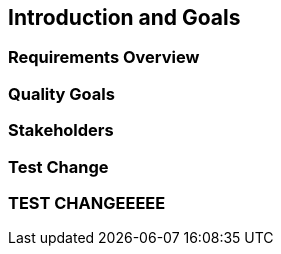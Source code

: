 == Introduction and Goals

=== Requirements Overview

=== Quality Goals

=== Stakeholders

=== Test Change

=== TEST CHANGEEEEE
